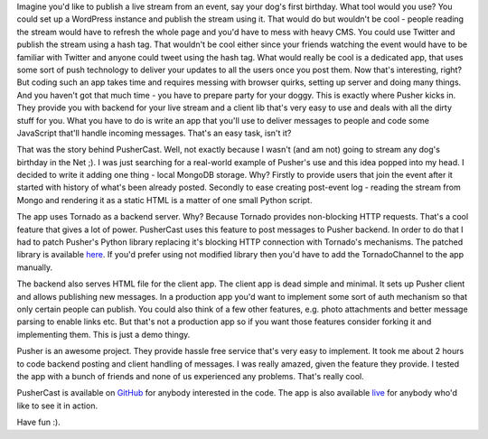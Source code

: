 Imagine you'd like to publish a live stream from an event, say your dog's first birthday. What tool would you use? You could set up a WordPress instance and publish the stream using it. That would do but wouldn't be cool - people reading the stream would have to refresh the whole page and you'd have to mess with heavy CMS. You could use Twitter and publish the stream using a hash tag. That wouldn't be cool either since your friends watching the event would have to be familiar with Twitter and anyone could tweet using the hash tag. What would really be cool is a dedicated app, that uses some sort of push technology to deliver your updates to all the users once you post them. Now that's interesting, right? But coding such an app takes time and requires messing with browser quirks, setting up server and doing many things. And you haven't got that much time - you have to prepare party for your doggy. This is exactly where Pusher kicks in. They provide you with backend for your live stream and a client lib that's very easy to use and deals with all the dirty stuff for you. What you have to do is write an app that you'll use to deliver messages to people and code some JavaScript that'll handle incoming messages. That's an easy task, isn't it?

That was the story behind PusherCast. Well, not exactly because I wasn't (and am not) going to stream any dog's birthday in the Net ;). I was just searching for a real-world example of Pusher's use and this idea popped into my head. I decided to write it adding one thing - local MongoDB storage. Why? Firstly to provide users that join the event after it started with history of what's been already posted. Secondly to ease creating post-event log - reading the stream from Mongo and rendering it as a static HTML is a matter of one small Python script.

The app uses Tornado as a backend server. Why? Because Tornado provides non-blocking HTTP requests. That's a cool feature that gives a lot of power. PusherCast uses this feature to post messages to Pusher backend. In order to do that I had to patch Pusher's Python library replacing it's blocking HTTP connection with Tornado's mechanisms. The patched library is available `here <https://github.com/tomekwojcik/pusher_client_python>`_. If you'd prefer using not modified library then you'd have to add the TornadoChannel to the app manually.

The backend also serves HTML file for the client app. The client app is dead simple and minimal. It sets up Pusher client and allows publishing new messages. In a production app you'd want to implement some sort of auth mechanism so that only certain people can publish. You could also think of a few other features, e.g. photo attachments and better message parsing to enable links etc. But that's not a production app so if you want those features consider forking it and implementing them. This is just a demo thingy.

Pusher is an awesome project. They provide hassle free service that's very easy to implement. It took me about 2 hours to code backend posting and client handling of messages. I was really amazed, given the feature they provide. I tested the app with a bunch of friends and none of us experienced any problems. That's really cool.

PusherCast is available on `GitHub <https://github.com/tomekwojcik/PusherCast>`_ for anybody interested in the code. The app is also available `live <http://pushercast.bthlabs.pl/>`_ for anybody who'd like to see it in action.

Have fun :).

.. meta::
    :title: PusherCast - Pusher in action
    :tags: python,tornado,cloud,web
    :published_at: 2011-05-15 19:04:55
    :status: published
    :rss_guid: http://www.bthlabs.pl/pushercast-pusher-in-action
    :rss_published_at: Mon, 16 May 2011 00:04:55 -0700
